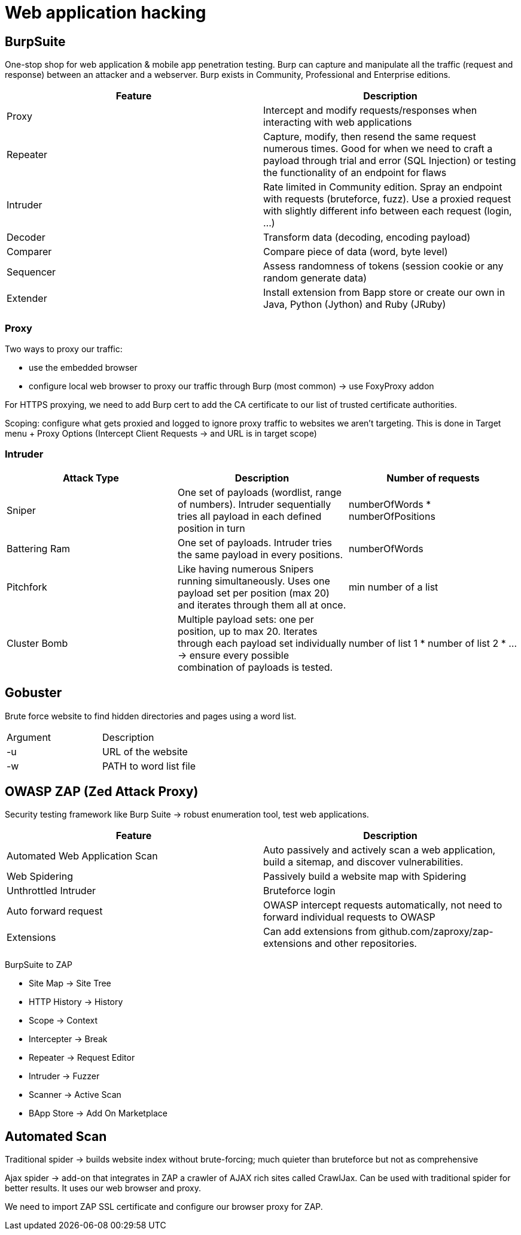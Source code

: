 = Web application hacking

== BurpSuite
One-stop shop for web application & mobile app penetration testing. Burp can capture and manipulate all the traffic (request and response) between an attacker and a webserver. Burp exists in Community, Professional and Enterprise editions.

|===
|Feature |Description

|Proxy
|Intercept and modify requests/responses when interacting with web applications

|Repeater
|Capture, modify, then resend the same request numerous times. Good for when we need to craft a payload through trial and error (SQL Injection) or testing the functionality of an endpoint for flaws

|Intruder
|Rate limited in Community edition. Spray an endpoint with requests (bruteforce, fuzz). Use a proxied request with slightly different info between each request (login, ...)

|Decoder
|Transform data (decoding, encoding payload)

|Comparer
|Compare piece of data (word, byte level)

|Sequencer
|Assess randomness of tokens (session cookie or any random generate data)

|Extender
|Install extension from Bapp store or create our own in Java, Python (Jython) and Ruby (JRuby)

|===

=== Proxy
Two ways to proxy our traffic:

* use the embedded browser
* configure local web browser to proxy our traffic through Burp (most common) -> use FoxyProxy addon

For HTTPS proxying, we need to add Burp cert to add the CA certificate to our list of trusted certificate authorities.

Scoping: configure what gets proxied and logged to ignore proxy traffic to websites we aren't targeting. This is done in Target menu + Proxy Options (Intercept Client Requests -> and URL is in target scope)

=== Intruder

|===
|Attack Type |Description |Number of requests

|Sniper
|One set of payloads (wordlist, range of numbers). Intruder sequentially tries all payload in each defined position in turn
|numberOfWords * numberOfPositions

|Battering Ram
|One set of payloads. Intruder tries the same payload in every positions.
|numberOfWords

|Pitchfork
|Like having numerous Snipers running simultaneously. Uses one payload set per position (max 20) and iterates through them all at once.
|min number of a list

|Cluster Bomb
|Multiple payload sets: one per position, up to max 20. Iterates through each payload set individually -> ensure every possible combination of payloads is tested.
|number of list 1 * number of list 2 * ...

|===

== Gobuster
Brute force website to find hidden directories and pages using a word list.

|===
|Argument |Description
|-u |URL of the website
|-w |PATH to word list file
|===

== OWASP ZAP (Zed Attack Proxy)
Security testing framework like Burp Suite -> robust enumeration tool, test web applications.

|===
|Feature |Description

|Automated Web Application Scan
|Auto passively and actively scan a web application, build a sitemap, and discover vulnerabilities.

|Web Spidering
|Passively build a website map with Spidering

|Unthrottled Intruder
|Bruteforce login

|Auto forward request
|OWASP intercept requests automatically, not need to forward individual requests to OWASP

|Extensions
|Can add extensions from github.com/zaproxy/zap-extensions and other repositories.

|===

BurpSuite to ZAP

* Site Map -> Site Tree
* HTTP History -> History
* Scope -> Context
* Intercepter -> Break
* Repeater -> Request Editor
* Intruder -> Fuzzer
* Scanner -> Active Scan
* BApp Store -> Add On Marketplace

== Automated Scan
Traditional spider -> builds website index without brute-forcing; much quieter than bruteforce but not as comprehensive

Ajax spider -> add-on that integrates in ZAP a crawler of AJAX rich sites called CrawlJax. Can be used with traditional spider for better results. It uses our web browser and proxy.

We need to import ZAP SSL certificate and configure our browser proxy for ZAP.